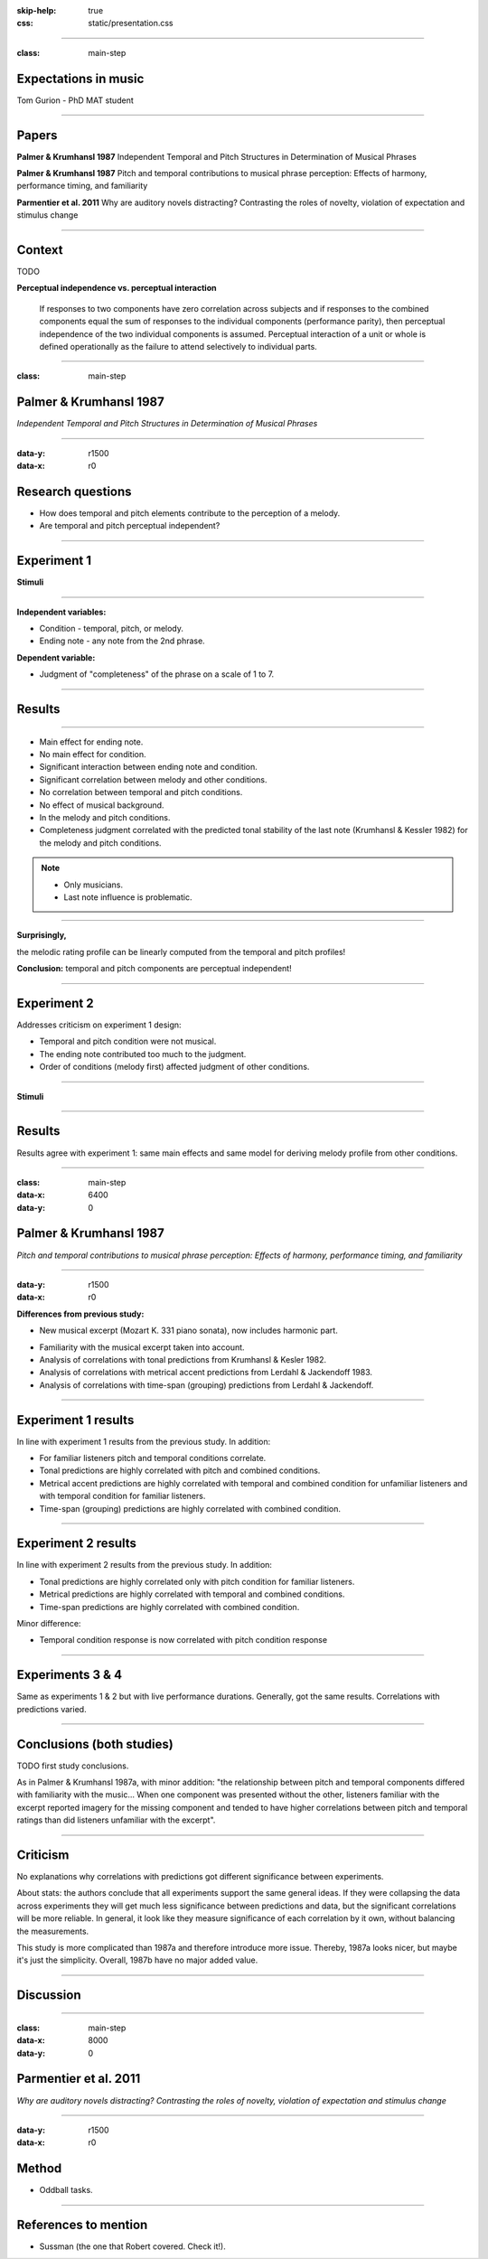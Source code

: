 :skip-help: true
:css: static/presentation.css

.. title:: Expectations in music

----

:class: main-step

Expectations in music
=====================

Tom Gurion - PhD MAT student

----

Papers
======

**Palmer & Krumhansl 1987** Independent Temporal and Pitch Structures in Determination of Musical Phrases

**Palmer & Krumhansl 1987** Pitch and temporal contributions to musical phrase perception: Effects of harmony, performance timing, and familiarity

**Parmentier et al. 2011** Why are auditory novels distracting? Contrasting the roles of novelty, violation of expectation and stimulus change

----

Context
=======

TODO

**Perceptual independence vs. perceptual interaction**

  If responses to two components have zero correlation across subjects and if responses to the combined components equal the sum of responses to the individual components (performance parity), then perceptual independence of the two individual components is assumed. Perceptual interaction of a unit or whole is defined operationally as the failure to attend selectively to individual parts.

----

:class: main-step

Palmer & Krumhansl 1987
=======================

*Independent Temporal and Pitch Structures in Determination of Musical Phrases*

----

:data-y: r1500
:data-x: r0

Research questions
==================

- How does temporal and pitch elements contribute to the perception of a melody.
- Are temporal and pitch perceptual independent?

----

Experiment 1
============

**Stimuli**

.. image:: media/palmer1_exp1_stimuli.png

.. raw:: html

  <audio controls="controls">
    <source type="audio/mp3" src="media/bach_bwv865.mp3"></source>
  </audio>

----

**Independent variables:**

- Condition - temporal, pitch, or melody.
- Ending note - any note from the 2nd phrase.

**Dependent variable:**

- Judgment of "completeness" of the phrase on a scale of 1 to 7.

----

Results
=======

.. image:: media/palmer1_exp1_results.png

----

- Main effect for ending note.
- No main effect for condition.
- Significant interaction between ending note and condition.
- Significant correlation between melody and other conditions.
- No correlation between temporal and pitch conditions.
- No effect of musical background.
- In the melody and pitch conditions.
- Completeness judgment correlated with the predicted tonal stability of the last note (Krumhansl & Kessler 1982) for the melody and pitch conditions.

.. note::

  - Only musicians.
  - Last note influence is problematic.

----

**Surprisingly,**

the melodic rating profile can be linearly computed from the temporal and pitch profiles!

.. image:: media/palmer1_exp1_model.png

**Conclusion:** temporal and pitch components are perceptual independent!

----

Experiment 2
============

Addresses criticism on experiment 1 design:

- Temporal and pitch condition were not musical.
- The ending note contributed too much to the judgment.
- Order of conditions (melody first) affected judgment of other conditions.

----

**Stimuli**

.. image:: media/palmer1_exp2_stimuli.png

----

Results
=======

.. image:: media/palmer1_exp2_results.png

Results agree with experiment 1: same main effects and same model for deriving melody profile from other conditions.

----

:class: main-step
:data-x: 6400
:data-y: 0

Palmer & Krumhansl 1987
=======================

*Pitch and temporal contributions to musical phrase perception: Effects of harmony, performance timing, and familiarity*

----

:data-y: r1500
:data-x: r0

**Differences from previous study:**

- New musical excerpt (Mozart K. 331 piano sonata), now includes harmonic part.

.. image:: media/palmer2_excerpt.png

.. raw:: html

  <audio controls="controls">
    <source type="audio/mp3" src="media/mozart_k331.mp3"></source>
  </audio>

- Familiarity with the musical excerpt taken into account.
- Analysis of correlations with tonal predictions from Krumhansl & Kesler 1982.
- Analysis of correlations with metrical accent predictions from Lerdahl & Jackendoff 1983.
- Analysis of correlations with time-span (grouping) predictions from Lerdahl & Jackendoff.

----

Experiment 1 results
====================

In line with experiment 1 results from the previous study. In addition:

- For familiar listeners pitch and temporal conditions correlate.
- Tonal predictions are highly correlated with pitch and combined conditions.
- Metrical accent predictions are highly correlated with temporal and combined condition for unfamiliar listeners and with temporal condition for familiar listeners.
- Time-span (grouping) predictions are highly correlated with combined condition.

----

Experiment 2 results
====================

In line with experiment 2 results from the previous study. In addition:

- Tonal predictions are highly correlated only with pitch condition for familiar listeners.
- Metrical predictions are highly correlated with temporal and combined conditions.
- Time-span predictions are highly correlated with combined condition.

Minor difference:

- Temporal condition response is now correlated with pitch condition response

----

Experiments 3 & 4
=================

Same as experiments 1 & 2 but with live performance durations. Generally, got the same results. Correlations with predictions varied.

----

Conclusions (both studies)
==========================

TODO first study conclusions.

As in Palmer & Krumhansl 1987a, with minor addition: "the relationship between pitch and temporal components differed with familiarity with the music... When one component was presented without the other, listeners familiar with the excerpt reported imagery for the missing component and tended to have higher correlations between pitch and temporal ratings than did listeners unfamiliar with the excerpt".

----

Criticism
=========

No explanations why correlations with predictions got different significance between experiments.

About stats: the authors conclude that all experiments support the same general ideas. If they were collapsing the data across experiments they will get much less significance between predictions and data, but the significant correlations will be more reliable. In general, it look like they measure significance of each correlation by it own, without balancing the measurements.

This study is more complicated than 1987a and therefore introduce more issue. Thereby, 1987a looks nicer, but maybe it's just the simplicity. Overall, 1987b have no major added value.

----

Discussion
==========

----

.. Back to horizontal baseline

:class: main-step
:data-x: 8000
:data-y: 0

Parmentier et al. 2011
======================

*Why are auditory novels distracting? Contrasting the roles of novelty, violation of expectation and stimulus change*

----

:data-y: r1500
:data-x: r0

Method
======

- Oddball tasks.

----

References to mention
=====================

- Sussman (the one that Robert covered. Check it!).
